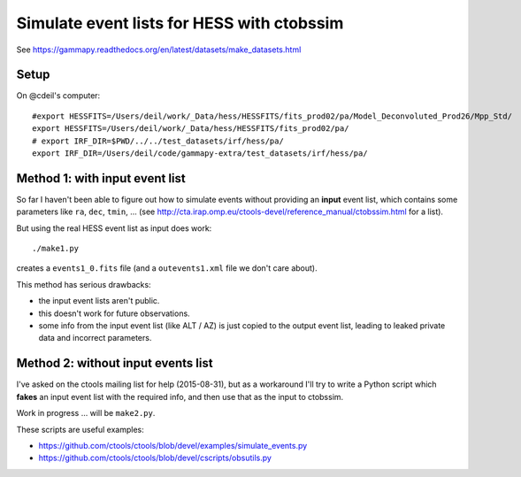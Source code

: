 Simulate event lists for HESS with ctobssim
===========================================

See https://gammapy.readthedocs.org/en/latest/datasets/make_datasets.html


Setup
-----

On @cdeil's computer::

    #export HESSFITS=/Users/deil/work/_Data/hess/HESSFITS/fits_prod02/pa/Model_Deconvoluted_Prod26/Mpp_Std/
    export HESSFITS=/Users/deil/work/_Data/hess/HESSFITS/fits_prod02/pa/
    # export IRF_DIR=$PWD/../../test_datasets/irf/hess/pa/
    export IRF_DIR=/Users/deil/code/gammapy-extra/test_datasets/irf/hess/pa/


Method 1: with input event list
-------------------------------

So far I haven't been able to figure out how to simulate events without providing an **input** event list,
which contains some parameters like ``ra``, ``dec``, ``tmin``, ...
(see http://cta.irap.omp.eu/ctools-devel/reference_manual/ctobssim.html for a list).

But using the real HESS event list as input does work::

    ./make1.py

creates a ``events1_0.fits`` file (and a ``outevents1.xml`` file we don't care about).

This method has serious drawbacks:

- the input event lists aren't public.
- this doesn't work for future observations.
- some info from the input event list (like ALT / AZ) is just copied to the output event list,
  leading to leaked private data and incorrect parameters.


Method 2: without input events list
-----------------------------------

I've asked on the ctools mailing list for help (2015-08-31), but as a workaround I'll try to
write a Python script which **fakes** an input event list with the required info,
and then use that as the input to ctobssim.

Work in progress ... will be ``make2.py``.

These scripts are useful examples:

* https://github.com/ctools/ctools/blob/devel/examples/simulate_events.py
* https://github.com/ctools/ctools/blob/devel/cscripts/obsutils.py

